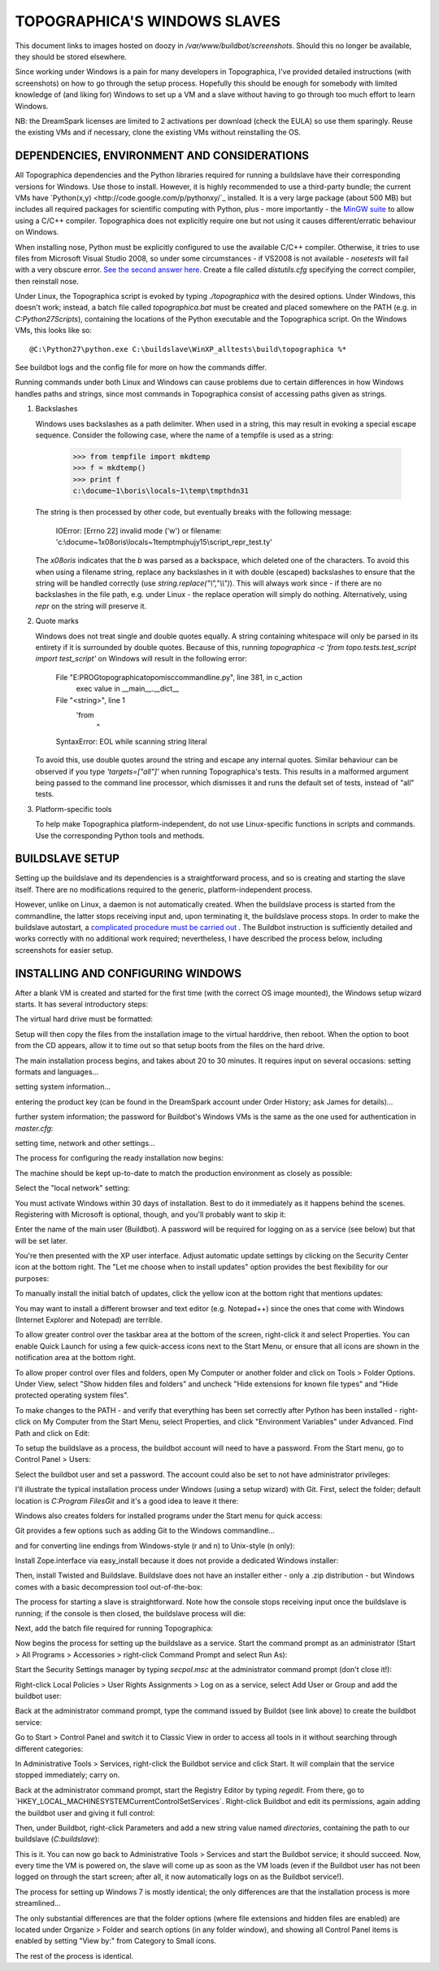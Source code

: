 TOPOGRAPHICA'S WINDOWS SLAVES
=============================

This document links to images hosted on doozy in `/var/www/buildbot/screenshots`. Should this no longer be available, they should be stored elsewhere.

Since working under Windows is a pain for many developers in Topographica, I've provided detailed instructions (with screenshots) on how to go
through the setup process. Hopefully this should be enough for somebody with limited knowledge of (and liking for) Windows to set up a VM and a slave
without having to go through too much effort to learn Windows.

NB: the DreamSpark licenses are limited to 2 activations per download (check the EULA) so use them sparingly. Reuse the existing VMs and if
necessary, clone the existing VMs without reinstalling the OS.

DEPENDENCIES, ENVIRONMENT AND CONSIDERATIONS
--------------------------------------------

All Topographica dependencies and the Python libraries required for running a buildslave have their corresponding versions for Windows. Use those
to install. However, it is highly recommended to use a third-party bundle; the current VMs have `Python(x,y) <http://code.google.com/p/pythonxy/`_ 
installed. It is a very large package (about 500 MB) but includes all required packages for scientific computing with Python, plus - more
importantly - the `MinGW suite <http://www.mingw.org/>`_ to allow using a C/C++ compiler. Topographica does not explicitly require one but not using
it causes different/erratic behaviour on Windows.

When installing nose, Python must be explicitly configured to use the available C/C++ compiler. Otherwise, it tries to use files from Microsoft
Visual Studio 2008, so under some circumstances - if VS2008 is not available - `nosetests` will fail with a very obscure error. `See the second answer
here <http://stackoverflow.com/questions/2817869/error-unable-to-find-vcvarsall-bat>`_. Create a file called `distutils.cfg` specifying the correct
compiler, then reinstall nose.

Under Linux, the Topographica script is evoked by typing `./topographica` with the desired options. Under Windows, this doesn't work; instead, a
batch file called `topographica.bat` must be created and placed somewhere on the PATH (e.g. in `C:\Python27\Scripts`), containing the locations
of the Python executable and the Topographica script. On the Windows VMs, this looks like so::

   @C:\Python27\python.exe C:\buildslave\WinXP_alltests\build\topographica %*

See buildbot logs and the config file for more on how the commands differ.

Running commands under both Linux and Windows can cause problems due to certain differences in how Windows handles paths and strings, since most
commands in Topographica consist of accessing paths given as strings.

1. Backslashes
   
   Windows uses backslashes as a path delimiter. When used in a string, this may result in evoking a special escape sequence. Consider the following
   case, where the name of a tempfile is used as a string:
   
      >>> from tempfile import mkdtemp
      >>> f = mkdtemp()
      >>> print f
      c:\docume~1\boris\locals~1\temp\tmpthdn31
   
   The string is then processed by other code, but eventually breaks with the following message:
   
      IOError: [Errno 22] invalid mode ('w') or filename: 'c:\\docume~1\x08oris\\locals~1\temp\tmphujy15\\script_repr_test.ty'
   
   The `\x08oris` indicates that the `\b` was parsed as a backspace, which deleted one of the characters. To avoid this when using a filename
   string, replace any backslashes in it with double (escaped) backslashes to ensure that the string will be handled correctly (use
   `string.replace("\\","\\\\")`). This will always work since - if there are no backslashes in the file path, e.g. under Linux - the replace
   operation will simply do nothing. Alternatively, using `repr` on the string will preserve it.
   
2. Quote marks
   
   Windows does not treat single and double quotes equally. A string containing whitespace will only be parsed in its entirety if
   it is surrounded by double quotes. Because of this, running `topographica   -c 'from topo.tests.test_script import test_script’` on Windows
   will result in the following error:
   
      File "E:\PROG\topographica\topo\misc\commandline.py", line 381, in c_action
          exec value in __main__.__dict__
      File "<string>", line 1
          'from
              ^
      SyntaxError: EOL while scanning string literal
	  
   To avoid this, use double quotes around the string and escape any internal quotes. Similar behaviour can be observed if you type
   `'targets=["all"]'` when running Topographica's tests. This results in a malformed argument being passed to the command line processor, which
   dismisses it and runs the default set of tests, instead of "all" tests.
   
3. Platform-specific tools
   
   To help make Topographica platform-independent, do not use Linux-specific functions in scripts and commands. Use the corresponding Python
   tools and methods.

BUILDSLAVE SETUP
----------------

Setting up the buildslave and its dependencies is a straightforward process, and so is creating and starting the slave itself. There are no
modifications required to the generic, platform-independent process.

However, unlike on Linux, a daemon is not automatically created. When the buildslave process is started from the commandline, the latter stops receiving input and, upon terminating it, the buildslave process stops. In order to make the buildslave autostart, a `complicated procedure
must be carried out <http://trac.buildbot.net/wiki/RunningBuildbotOnWindows#Service>`_ . The Buildbot instruction is sufficiently detailed and works
correctly with no additional work required; nevertheless, I have described the process below, including screenshots for easier setup.

INSTALLING AND CONFIGURING WINDOWS
----------------------------------

After a blank VM is created and started for the first time (with the correct OS image mounted), the Windows setup wizard starts. It has several
introductory steps:

.. image:: http://doozy.inf.ed.ac.uk/buildbot/screenshots/WindowsXP_01.png

.. image:: http://doozy.inf.ed.ac.uk/buildbot/screenshots/WindowsXP_02.png

The virtual hard drive must be formatted:

.. image:: http://doozy.inf.ed.ac.uk/buildbot/screenshots/WindowsXP_03.png

.. image:: http://doozy.inf.ed.ac.uk/buildbot/screenshots/WindowsXP_04.png

.. image:: http://doozy.inf.ed.ac.uk/buildbot/screenshots/WindowsXP_05.png

Setup will then copy the files from the installation image to the virtual harddrive, then reboot. When the option to boot from the CD appears,
allow it to time out so that setup boots from the files on the hard drive. 

.. image:: http://doozy.inf.ed.ac.uk/buildbot/screenshots/WindowsXP_06.png

.. image:: http://doozy.inf.ed.ac.uk/buildbot/screenshots/WindowsXP_07.png

The main installation process begins, and takes about 20 to 30 minutes. It requires input on several occasions: setting formats and languages...

.. image:: http://doozy.inf.ed.ac.uk/buildbot/screenshots/WindowsXP_08.png

setting system information...

.. image:: http://doozy.inf.ed.ac.uk/buildbot/screenshots/WindowsXP_09.png

entering the product key (can be found in the DreamSpark account under Order History; ask James for details)...

.. image:: http://doozy.inf.ed.ac.uk/buildbot/screenshots/WindowsXP_10.png

further system information; the password for Buildbot's Windows VMs is the same as the one used for authentication in `master.cfg`:

.. image:: http://doozy.inf.ed.ac.uk/buildbot/screenshots/WindowsXP_11.png

setting time, network and other settings...

.. image:: http://doozy.inf.ed.ac.uk/buildbot/screenshots/WindowsXP_12.png

.. image:: http://doozy.inf.ed.ac.uk/buildbot/screenshots/WindowsXP_13.png

.. image:: http://doozy.inf.ed.ac.uk/buildbot/screenshots/WindowsXP_14.png

The process for configuring the ready installation now begins:

.. image:: http://doozy.inf.ed.ac.uk/buildbot/screenshots/WindowsXP_15.png

The machine should be kept up-to-date to match the production environment as closely as possible:

.. image:: http://doozy.inf.ed.ac.uk/buildbot/screenshots/WindowsXP_16.png

Select the "local network" setting:

.. image:: http://doozy.inf.ed.ac.uk/buildbot/screenshots/WindowsXP_17.png

You must activate Windows within 30 days of installation. Best to do it immediately as it happens behind the scenes. Registering with Microsoft is
optional, though, and you'll probably want to skip it:

.. image:: http://doozy.inf.ed.ac.uk/buildbot/screenshots/WindowsXP_18.png

Enter the name of the main user (Buildbot). A password will be required for logging on as a service (see below) but that will be set later.

.. image:: http://doozy.inf.ed.ac.uk/buildbot/screenshots/WindowsXP_20.png

You're then presented with the XP user interface. Adjust automatic update settings by clicking on the Security Center icon at the bottom right. The
"Let me choose when to install updates" option provides the best flexibility for our purposes:

.. image:: http://doozy.inf.ed.ac.uk/buildbot/screenshots/WindowsXP_22.png

To manually install the initial batch of updates, click the yellow icon at the bottom right that mentions updates:

.. image:: http://doozy.inf.ed.ac.uk/buildbot/screenshots/WindowsXP_23.png

.. image:: http://doozy.inf.ed.ac.uk/buildbot/screenshots/WindowsXP_25.png

You may want to install a different browser and text editor (e.g. Notepad++) since the ones that come with Windows (Internet Explorer and Notepad)
are terrible.

To allow greater control over the taskbar area at the bottom of the screen, right-click it and select Properties. You can enable Quick Launch for
using a few quick-access icons next to the Start Menu, or ensure that all icons are shown in the notification area at the bottom right.

.. image:: http://doozy.inf.ed.ac.uk/buildbot/screenshots/WindowsXP_26.png

To allow proper control over files and folders, open My Computer or another folder and click on Tools > Folder Options. Under View, select
"Show hidden files and folders" and uncheck "Hide extensions for known file types" and "Hide protected operating system files".

.. image:: http://doozy.inf.ed.ac.uk/buildbot/screenshots/WindowsXP_27.png

To make changes to the PATH - and verify that everything has been set correctly after Python has been installed - right-click on My Computer from the
Start Menu, select Properties, and click "Environment Variables" under Advanced. Find Path and click on Edit:

.. image:: http://doozy.inf.ed.ac.uk/buildbot/screenshots/WindowsXP_29.png

To setup the buildslave as a process, the buildbot account will need to have a password. From the Start menu, go to Control Panel > Users:

.. image:: http://doozy.inf.ed.ac.uk/buildbot/screenshots/WindowsXP_30.png

Select the buildbot user and set a password. The account could also be set to not have administrator privileges:

.. image:: http://doozy.inf.ed.ac.uk/buildbot/screenshots/WindowsXP_31.png

I'll illustrate the typical installation process under Windows (using a setup wizard) with Git. First, select the folder; default location is 
`C:\Program Files\Git` and it's a good idea to leave it there:

.. image:: http://doozy.inf.ed.ac.uk/buildbot/screenshots/WindowsXP_32.png

Windows also creates folders for installed programs under the Start menu for quick access:

.. image:: http://doozy.inf.ed.ac.uk/buildbot/screenshots/WindowsXP_33.png

Git provides a few options such as adding Git to the Windows commandline...

.. image:: http://doozy.inf.ed.ac.uk/buildbot/screenshots/WindowsXP_34.png

and for converting line endings from Windows-style (\r and \n) to Unix-style (\n only):

.. image:: http://doozy.inf.ed.ac.uk/buildbot/screenshots/WindowsXP_35.png

Install Zope.interface via easy_install because it does not provide a dedicated Windows installer:

.. image:: http://doozy.inf.ed.ac.uk/buildbot/screenshots/WindowsXP_36.png

Then, install Twisted and Buildslave. Buildslave does not have an installer either - only a .zip distribution - but Windows comes with a basic
decompression tool out-of-the-box:

.. image:: http://doozy.inf.ed.ac.uk/buildbot/screenshots/WindowsXP_37.png

The process for starting a slave is straightforward. Note how the console stops receiving input once the buildslave is running; if the console
is then closed, the buildslave process will die:

.. image:: http://doozy.inf.ed.ac.uk/buildbot/screenshots/WindowsXP_38.png

Next, add the batch file required for running Topographica:

.. image:: http://doozy.inf.ed.ac.uk/buildbot/screenshots/WindowsXP_39.png

Now begins the process for setting up the buildslave as a service. Start the command prompt as an administrator (Start > All Programs > 
Accessories > right-click Command Prompt and select Run As):

.. image:: http://doozy.inf.ed.ac.uk/buildbot/screenshots/WindowsXP_40.png

Start the Security Settings manager by typing `secpol.msc` at the administrator command prompt (don't close it!):

.. image:: http://doozy.inf.ed.ac.uk/buildbot/screenshots/WindowsXP_42.png

Right-click Local Policies > User Rights Assignments > Log on as a service, select Add User or Group and add the buildbot user:

.. image:: http://doozy.inf.ed.ac.uk/buildbot/screenshots/WindowsXP_43.png

.. image:: http://doozy.inf.ed.ac.uk/buildbot/screenshots/WindowsXP_44.png

Back at the administrator command prompt, type the command issued by Buildot (see link above) to create the buildbot service:

.. image:: http://doozy.inf.ed.ac.uk/buildbot/screenshots/WindowsXP_45.png

Go to Start > Control Panel and switch it to Classic View in order to access all tools in it without searching through different categories:

.. image:: http://doozy.inf.ed.ac.uk/buildbot/screenshots/WindowsXP_46.png

In Administrative Tools > Services, right-click the Buildbot service and click Start. It will complain that the service stopped immediately; carry on.

.. image:: http://doozy.inf.ed.ac.uk/buildbot/screenshots/WindowsXP_48.png

Back at the administrator command prompt, start the Registry Editor by typing `regedit`. From there, go to `HKEY_LOCAL_MACHINE\SYSTEM\
CurrentControlSet\Services\`. Right-click Buildbot and edit its permissions, again adding the buildbot user and giving it full control:

.. image:: http://doozy.inf.ed.ac.uk/buildbot/screenshots/WindowsXP_50.png

.. image:: http://doozy.inf.ed.ac.uk/buildbot/screenshots/WindowsXP_51.png

Then, under Buildbot, right-click Parameters and add a new string value named `directories`, containing the path to our buildslave (`C:\buildslave`):

.. image:: http://doozy.inf.ed.ac.uk/buildbot/screenshots/WindowsXP_52.png

This is it. You can now go back to Administrative Tools > Services and start the Buildbot service; it should succeed. Now, every time the VM is
powered on, the slave will come up as soon as the VM loads (even if the Buildbot user has not been logged on through the start screen; after all, it
now automatically logs on as the Buildbot service!).

The process for setting up Windows 7 is mostly identical; the only differences are that the installation process is more streamlined...

.. image:: http://doozy.inf.ed.ac.uk/buildbot/screenshots/Windows7_01.png

.. image:: http://doozy.inf.ed.ac.uk/buildbot/screenshots/Windows7_02.png

.. image:: http://doozy.inf.ed.ac.uk/buildbot/screenshots/Windows7_03.png

.. image:: http://doozy.inf.ed.ac.uk/buildbot/screenshots/Windows7_04.png

.. image:: http://doozy.inf.ed.ac.uk/buildbot/screenshots/Windows7_05.png

.. image:: http://doozy.inf.ed.ac.uk/buildbot/screenshots/Windows7_06.png

.. image:: http://doozy.inf.ed.ac.uk/buildbot/screenshots/Windows7_07.png

.. image:: http://doozy.inf.ed.ac.uk/buildbot/screenshots/Windows7_08.png

The only substantial differences are that the folder options (where file extensions and hidden files are enabled) are located under Organize >
Folder and search options (in any folder window), and showing all Control Panel items is enabled by setting "View by:" from Category to Small icons.

The rest of the process is identical.